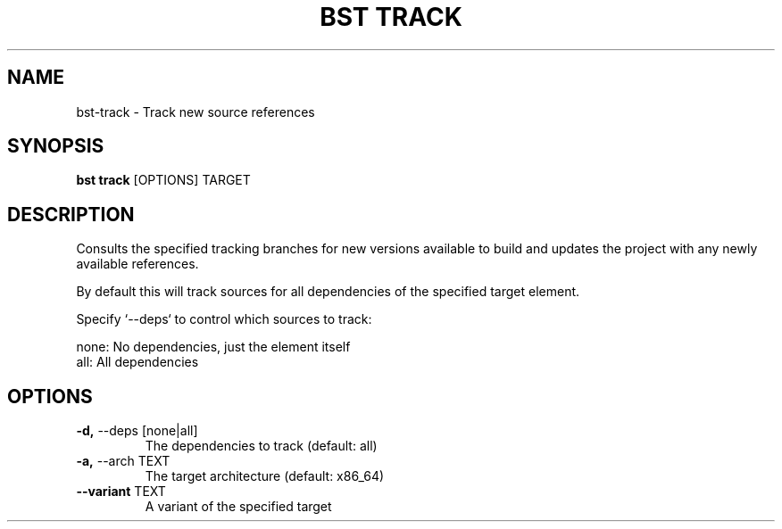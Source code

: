 .TH "BST TRACK" "1" "28-May-2017" "" "bst track Manual"
.SH NAME
bst\-track \- Track new source references
.SH SYNOPSIS
.B bst track
[OPTIONS] TARGET
.SH DESCRIPTION
Consults the specified tracking branches for new versions available
to build and updates the project with any newly available references.

By default this will track sources for all dependencies of the specified
target element.

Specify `--deps` to control which sources to track:


    none:  No dependencies, just the element itself
    all:   All dependencies
.SH OPTIONS
.TP
\fB\-d,\fP \-\-deps [none|all]
The dependencies to track (default: all)
.TP
\fB\-a,\fP \-\-arch TEXT
The target architecture (default: x86_64)
.TP
\fB\-\-variant\fP TEXT
A variant of the specified target
